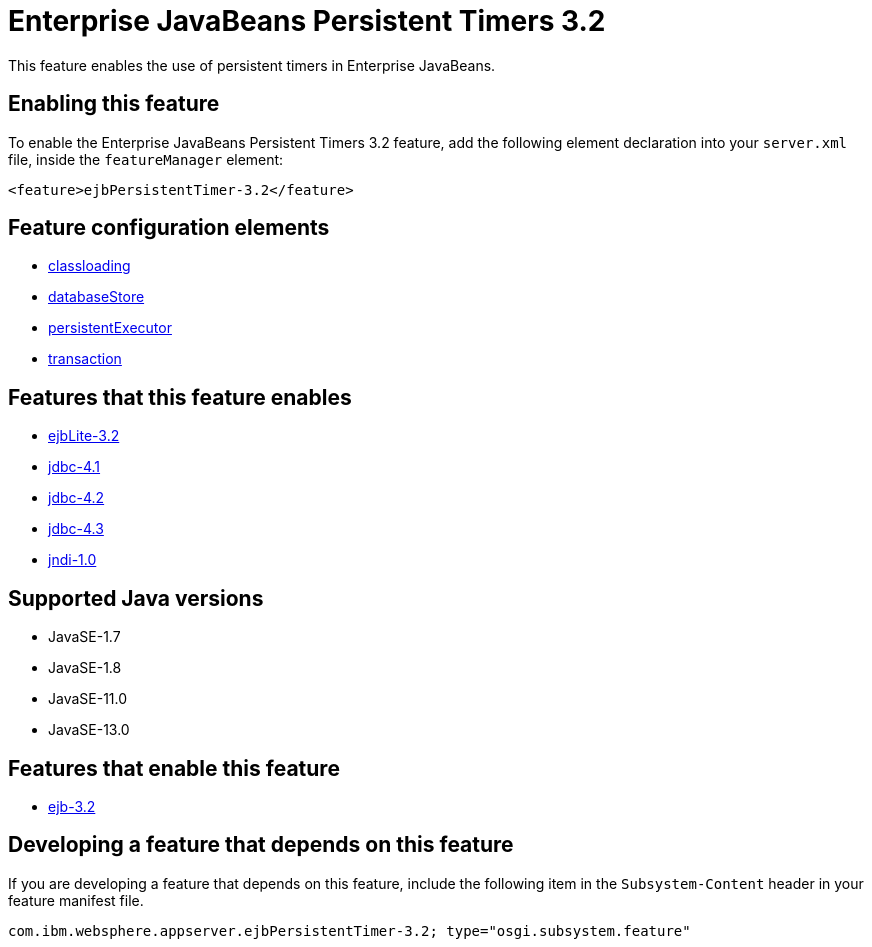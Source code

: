 = Enterprise JavaBeans Persistent Timers 3.2
:linkcss: 
:page-layout: feature
:nofooter: 

// tag::description[]
This feature enables the use of persistent timers in Enterprise JavaBeans.

// end::description[]
// tag::enable[]
== Enabling this feature
To enable the Enterprise JavaBeans Persistent Timers 3.2 feature, add the following element declaration into your `server.xml` file, inside the `featureManager` element:


----
<feature>ejbPersistentTimer-3.2</feature>
----
// end::enable[]
// tag::config[]

== Feature configuration elements
* <<../config/classloading#,classloading>>
* <<../config/databaseStore#,databaseStore>>
* <<../config/persistentExecutor#,persistentExecutor>>
* <<../config/transaction#,transaction>>
// end::config[]
// tag::apis[]
// end::apis[]
// tag::requirements[]

== Features that this feature enables
* <<../feature/ejbLite-3.2#,ejbLite-3.2>>
* <<../feature/jdbc-4.1#,jdbc-4.1>>
* <<../feature/jdbc-4.2#,jdbc-4.2>>
* <<../feature/jdbc-4.3#,jdbc-4.3>>
* <<../feature/jndi-1.0#,jndi-1.0>>
// end::requirements[]
// tag::java-versions[]

== Supported Java versions

* JavaSE-1.7
* JavaSE-1.8
* JavaSE-11.0
* JavaSE-13.0
// end::java-versions[]
// tag::dependencies[]

== Features that enable this feature
* <<../feature/ejb-3.2#,ejb-3.2>>
// end::dependencies[]
// tag::feature-require[]

== Developing a feature that depends on this feature
If you are developing a feature that depends on this feature, include the following item in the `Subsystem-Content` header in your feature manifest file.


[source,]
----
com.ibm.websphere.appserver.ejbPersistentTimer-3.2; type="osgi.subsystem.feature"
----
// end::feature-require[]
// tag::spi[]
// end::spi[]
